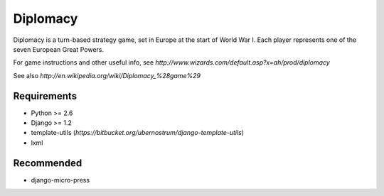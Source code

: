 =========
Diplomacy
=========

Diplomacy is a turn-based strategy game, set in Europe at the start of
World War I.  Each player represents one of the seven European Great
Powers.

For game instructions and other useful info, see
`http://www.wizards.com/default.asp?x=ah/prod/diplomacy`

See also `http://en.wikipedia.org/wiki/Diplomacy_%28game%29`

Requirements
------------
- Python >= 2.6
- Django >= 1.2
- template-utils (`https://bitbucket.org/ubernostrum/django-template-utils`)
- lxml

Recommended
-----------
- django-micro-press
